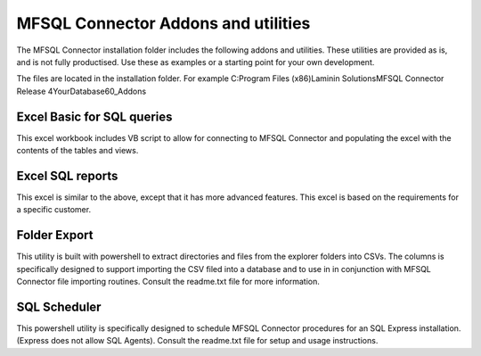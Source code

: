 MFSQL Connector Addons and utilities
=====================================

The MFSQL Connector installation folder includes the following addons and utilities.  These utilities are provided as is, and is not fully productised. Use these as examples or a starting point for your own development.

The files are located in the installation folder. For example C:\Program Files (x86)\Laminin Solutions\MFSQL Connector Release 4\YourDatabase\60_Addons

Excel Basic for SQL queries
---------------------------

This excel workbook includes VB script to allow for connecting to MFSQL Connector and populating the excel with the contents of the tables and views.

Excel SQL reports
-----------------

This excel is similar to the above, except that it has more advanced features.  This excel is based on the requirements for a specific customer.

Folder Export
------------

This utility is built with powershell to extract directories and files from the explorer folders into CSVs.  The columns is specifically designed to support importing the CSV filed into a database and to use in in conjunction with MFSQL Connector file importing routines. Consult the readme.txt file for more information.

SQL Scheduler
-------------

This powershell utility is specifically designed to schedule MFSQL Connector procedures for an SQL Express installation. (Express does not allow SQL Agents). Consult the readme.txt file for setup and usage instructions.
